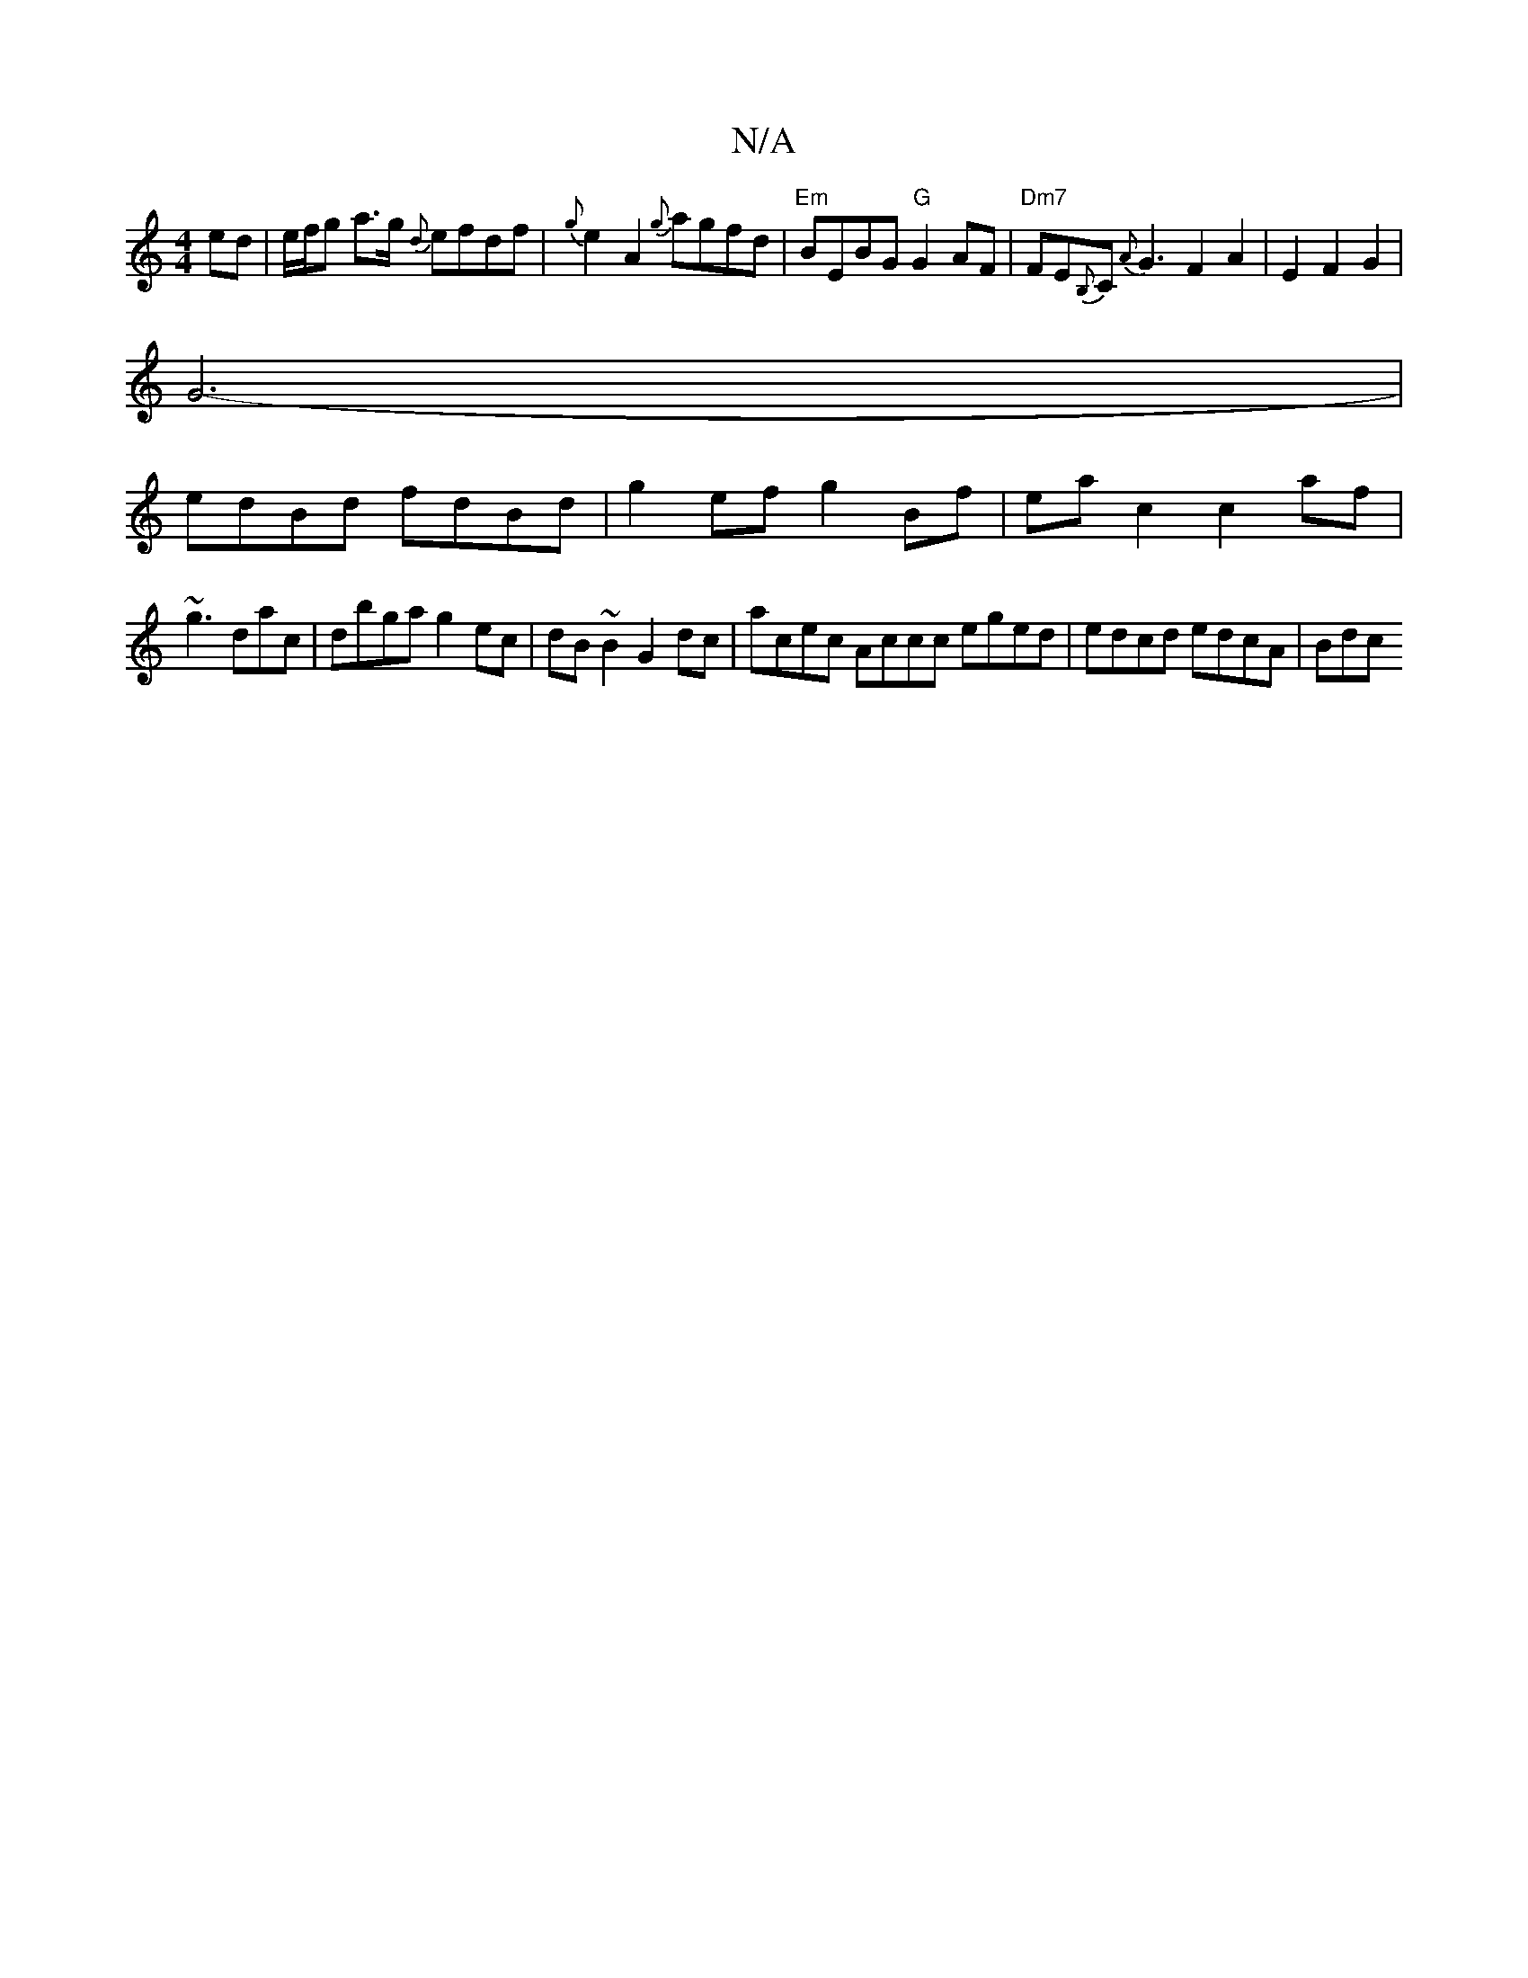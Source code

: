 X:1
T:N/A
M:4/4
R:N/A
K:Cmajor
2 ed|e/f/g a>g {d}efdf|{g}e2 A2 {g}agfd|"Em" BEBG "G"G2 AF|"Dm7"FE{B,}C {A}G3 F2 A2| E2 F2G2 |
G6-|
edBd fdBd|g2 ef g2 Bf|eac2 c2af|
~g3 dac | dbga g2 ec | dB ~B2 G2 dc | acec Accc eged| edcd edcA|Bdc